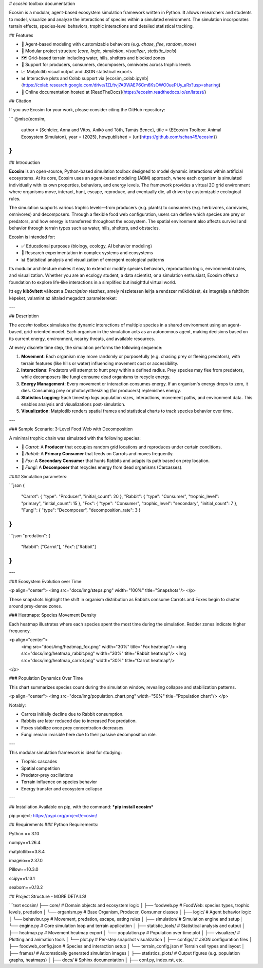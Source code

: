 
# *ecosim* toolbox documentation

Ecosim is a modular, agent-based ecosystem simulation framework written in Python. It allows researchers and students to model, visualize and analyze the interactions of species within a simulated environment. The simulation incorporates terrain effects, species-level behaviors, trophic interactions and detailed statistical tracking.

## Features

- 🧠 Agent-based modeling with customizable behaviors (e.g. `chase`, `flee`, `random_move`)
- 🧱 Modular project structure (`core`, `logic`, `simulation`, `visualizer`, `statistic_tools`)
- 🗺️ Grid-based terrain including water, hills, shelters and blocked zones
- 🌿 Support for producers, consumers, decomposers, omnivores across trophic levels
- 📈 Matplotlib visual output and JSON statistical exports
- 📊 Interactive plots and Colab support via [ecosim_colab.ipynb](https://colab.research.google.com/drive/1ZLftvj7A9WAEP6Cm6KsOWO0uePUy_aRx?usp=sharing)
- 📖 Online documentation hosted at [ReadTheDocs](https://ecosim.readthedocs.io/en/latest/)

## Citation

If you use Ecosim for your work, please consider citing the GitHub repository:

```
@misc{ecosim,
  author = {Schleier, Anna and Vitos, Anikó and Tóth, Tamás Bence},
  title = {EEcosim Toolbox: Animal Ecosystem Simulaton},
  year = {2025},
  howpublished = {\url{https://github.com/schan45/ecosim}}
}
```

## Introduction

**Ecosim** is an open-source, Python-based simulation toolbox designed to model dynamic interactions within artificial ecosystems. At its core, Ecosim uses an agent-based modeling (ABM) approach, where each organism is simulated individually with its own properties, behaviors, and energy levels. The framework provides a virtual 2D grid environment where organisms move, interact, hunt, escape, reproduce, and eventually die, all driven by customizable ecological rules.

The simulation supports various trophic levels—from producers (e.g. plants) to consumers (e.g. herbivores, carnivores, omnivores) and decomposers. Through a flexible food web configuration, users can define which species are prey or predators, and how energy is transferred throughout the ecosystem. The spatial environment also affects survival and behavior through terrain types such as water, hills, shelters, and obstacles.

Ecosim is intended for:

* ✅ Educational purposes (biology, ecology, AI behavior modeling)
* 🔬 Research experimentation in complex systems and ecosystems
* 📊 Statistical analysis and visualization of emergent ecological patterns

Its modular architecture makes it easy to extend or modify species behaviors, reproduction logic, environmental rules, and visualization. Whether you are an ecology student, a data scientist, or a simulation enthusiast, Ecosim offers a foundation to explore life-like interactions in a simplified but insightful virtual world.

Itt egy **kibővített** változat a `Description` részhez, amely részletesen leírja a rendszer működését, és integrálja a feltöltött képeket, valamint az általad megadott paramétereket:

---

## Description

The `ecosim` toolbox simulates the dynamic interactions of multiple species in a shared environment using an agent-based, grid-oriented model. Each organism in the simulation acts as an autonomous agent, making decisions based on its current energy, environment, nearby threats, and available resources.

At every discrete time step, the simulation performs the following sequence:

1. **Movement**:
   Each organism may move randomly or purposefully (e.g. chasing prey or fleeing predators), with terrain features (like hills or water) influencing movement cost or accessibility.

2. **Interactions**:
   Predators will attempt to hunt prey within a defined radius. Prey species may flee from predators, while decomposers like fungi consume dead organisms to recycle energy.

3. **Energy Management**:
   Every movement or interaction consumes energy. If an organism's energy drops to zero, it dies. Consuming prey or photosynthesizing (for producers) replenishes energy.

4. **Statistics Logging**:
   Each timestep logs population sizes, interactions, movement paths, and environment data. This enables analysis and visualizations post-simulation.

5. **Visualization**:
   Matplotlib renders spatial frames and statistical charts to track species behavior over time.

---

### Sample Scenario: 3-Level Food Web with Decomposition

A minimal trophic chain was simulated with the following species:

* 🥕 `Carrot`: A **Producer** that occupies random grid locations and reproduces under certain conditions.
* 🐰 `Rabbit`: A **Primary Consumer** that feeds on Carrots and moves frequently.
* 🦊 `Fox`: A **Secondary Consumer** that hunts Rabbits and adapts its path based on prey location.
* 🍄 `Fungi`: A **Decomposer** that recycles energy from dead organisms (Carcasses).

#### Simulation parameters:

```json
{
  "Carrot": { "type": "Producer", "initial_count": 20 },
  "Rabbit": { "type": "Consumer", "trophic_level": "primary", "initial_count": 15 },
  "Fox":    { "type": "Consumer", "trophic_level": "secondary", "initial_count": 7 },
  "Fungi":  { "type": "Decomposer", "decomposition_rate": 3 }
}
```

```json
"predation": {
  "Rabbit": ["Carrot"],
  "Fox": ["Rabbit"]
}
```

---

### Ecosystem Evolution over Time

<p align="center">
<img src="docs/img/steps.png" width="100%" title="Snapshots"/>
</p>

These snapshots highlight the shift in organism distribution as Rabbits consume Carrots and Foxes begin to cluster around prey-dense zones.

### Heatmaps: Species Movement Density

Each heatmap illustrates where each species spent the most time during the simulation. Redder zones indicate higher frequency.

<p align="center">
  <img src="docs/img/heatmap_fox.png" width="30%" title="Fox heatmap"/>
  <img src="docs/img/heatmap_rabbit.png" width="30%" title="Rabbit heatmap"/>
  <img src="docs/img/heatmap_carrot.png" width="30%" title="Carrot heatmap"/>
</p>

### Population Dynamics Over Time

This chart summarizes species count during the simulation window, revealing collapse and stabilization patterns.

<p align="center">
<img src="docs/img/population_chart.png" width="50%" title="Population chart"/>
</p>

Notably:

* Carrots initially decline due to Rabbit consumption.
* Rabbits are later reduced due to increased Fox predation.
* Foxes stabilize once prey concentration decreases.
* Fungi remain invisible here due to their passive decomposition role.

---

This modular simulation framework is ideal for studying:

* Trophic cascades
* Spatial competition
* Predator-prey oscillations
* Terrain influence on species behavior
* Energy transfer and ecosystem collapse

---

## Installation
Available on pip, with the command:
***pip install ecosim***

pip project: https://pypi.org/project/ecosim/

## Requirements
### Python Requirements:

Python == 3.10

numpy==1.26.4

matplotlib==3.8.4

imageio==2.37.0

Pillow==10.3.0

scipy==1.13.1

seaborn==0.13.2

## Project Structure - MORE DETAILS!

```text
ecosim/
├── core/                  # Domain objects and ecosystem logic
│   ├── foodweb.py         # FoodWeb: species types, trophic levels, predation
│   └── organism.py        # Base Organism, Producer, Consumer classes
│
├── logic/                 # Agent behavior logic
│   └── behaviour.py       # Movement, predation, escape, eating rules
│
├── simulation/            # Simulation engine and setup
│   └── engine.py          # Core simulation loop and terrain application
│
├── statistic_tools/       # Statistical analysis and output
│   ├── heatmap.py         # Movement heatmap export
│   └── population.py      # Population over time plot
│
├── visualizer/            # Plotting and animation tools
│   └── plot.py            # Per-step snapshot visualization
│
├── configs/               # JSON configuration files
│   ├── foodweb_config.json    # Species and interaction setup
│   └── terrain_config.json    # Terrain cell types and layout
│
├── frames/                # Automatically generated simulation images
│
├── statistics_plots/      # Output figures (e.g. population graphs, heatmaps)
│
├── docs/                  # Sphinx documentation
│   ├── conf.py, index.rst, etc.
